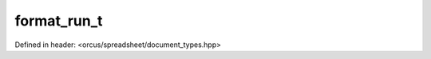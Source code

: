 format_run_t
============

Defined in header: <orcus/spreadsheet/document_types.hpp>

.. doxygenstruct:: orcus::spreadsheet::format_run_t
   :members: